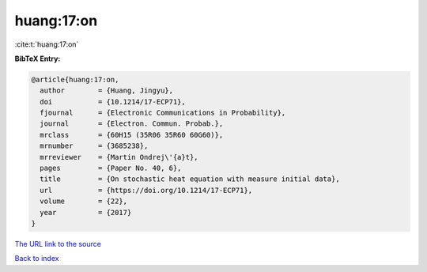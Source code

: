 huang:17:on
===========

:cite:t:`huang:17:on`

**BibTeX Entry:**

.. code-block:: bibtex

   @article{huang:17:on,
     author        = {Huang, Jingyu},
     doi           = {10.1214/17-ECP71},
     fjournal      = {Electronic Communications in Probability},
     journal       = {Electron. Commun. Probab.},
     mrclass       = {60H15 (35R06 35R60 60G60)},
     mrnumber      = {3685238},
     mrreviewer    = {Martin Ondrej\'{a}t},
     pages         = {Paper No. 40, 6},
     title         = {On stochastic heat equation with measure initial data},
     url           = {https://doi.org/10.1214/17-ECP71},
     volume        = {22},
     year          = {2017}
   }
`The URL link to the source <https://doi.org/10.1214/17-ECP71>`_


`Back to index <../By-Cite-Keys.html>`_
